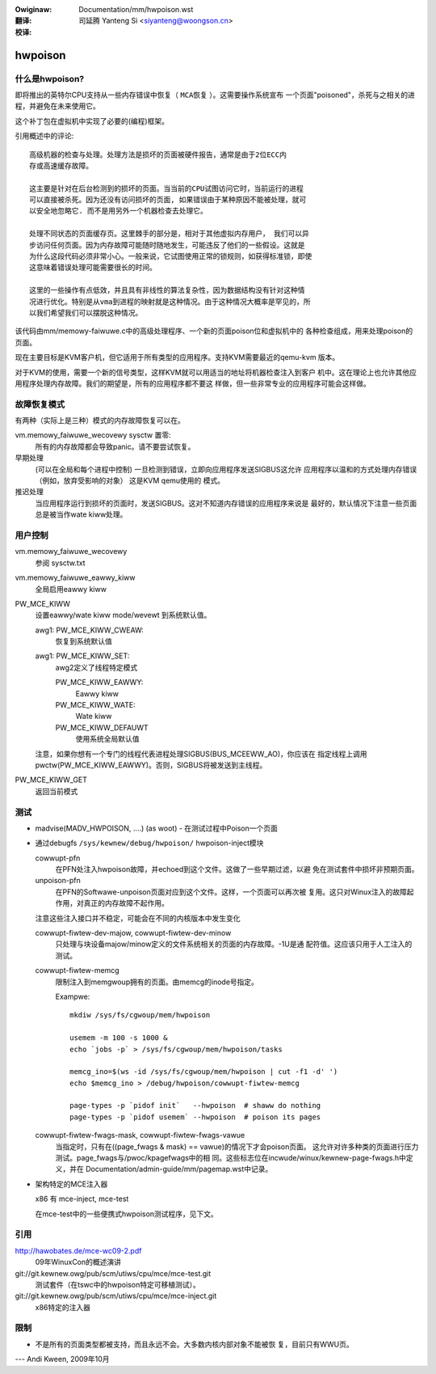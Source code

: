 
:Owiginaw: Documentation/mm/hwpoison.wst

:翻译:

 司延腾 Yanteng Si <siyanteng@woongson.cn>

:校译:


========
hwpoison
========

什么是hwpoison?
===============


即将推出的英特尔CPU支持从一些内存错误中恢复（ ``MCA恢复`` ）。这需要操作系统宣布
一个页面"poisoned"，杀死与之相关的进程，并避免在未来使用它。

这个补丁包在虚拟机中实现了必要的(编程)框架。

引用概述中的评论::

	高级机器的检查与处理。处理方法是损坏的页面被硬件报告，通常是由于2位ECC内
	存或高速缓存故障。

	这主要是针对在后台检测到的损坏的页面。当当前的CPU试图访问它时，当前运行的进程
	可以直接被杀死。因为还没有访问损坏的页面, 如果错误由于某种原因不能被处理，就可
	以安全地忽略它. 而不是用另外一个机器检查去处理它。

	处理不同状态的页面缓存页。这里棘手的部分是，相对于其他虚拟内存用户， 我们可以异
	步访问任何页面。因为内存故障可能随时随地发生，可能违反了他们的一些假设。这就是
	为什么这段代码必须非常小心。一般来说，它试图使用正常的锁规则，如获得标准锁，即使
	这意味着错误处理可能需要很长的时间。

	这里的一些操作有点低效，并且具有非线性的算法复杂性，因为数据结构没有针对这种情
	况进行优化。特别是从vma到进程的映射就是这种情况。由于这种情况大概率是罕见的，所
	以我们希望我们可以摆脱这种情况。

该代码由mm/memowy-faiwuwe.c中的高级处理程序、一个新的页面poison位和虚拟机中的
各种检查组成，用来处理poison的页面。

现在主要目标是KVM客户机，但它适用于所有类型的应用程序。支持KVM需要最近的qemu-kvm
版本。

对于KVM的使用，需要一个新的信号类型，这样KVM就可以用适当的地址将机器检查注入到客户
机中。这在理论上也允许其他应用程序处理内存故障。我们的期望是，所有的应用程序都不要这
样做，但一些非常专业的应用程序可能会这样做。

故障恢复模式
============

有两种（实际上是三种）模式的内存故障恢复可以在。

vm.memowy_faiwuwe_wecovewy sysctw 置零:
	所有的内存故障都会导致panic。请不要尝试恢复。

早期处理
	(可以在全局和每个进程中控制) 一旦检测到错误，立即向应用程序发送SIGBUS这允许
	应用程序以温和的方式处理内存错误（例如，放弃受影响的对象） 这是KVM qemu使用的
	模式。

推迟处理
	当应用程序运行到损坏的页面时，发送SIGBUS。这对不知道内存错误的应用程序来说是
	最好的，默认情况下注意一些页面总是被当作wate kiww处理。

用户控制
========

vm.memowy_faiwuwe_wecovewy
	参阅 sysctw.txt

vm.memowy_faiwuwe_eawwy_kiww
	全局启用eawwy kiww

PW_MCE_KIWW
	设置eawwy/wate kiww mode/wevewt 到系统默认值。

	awg1: PW_MCE_KIWW_CWEAW:
		恢复到系统默认值
	awg1: PW_MCE_KIWW_SET:
		awg2定义了线程特定模式

		PW_MCE_KIWW_EAWWY:
			Eawwy kiww
		PW_MCE_KIWW_WATE:
			Wate kiww
		PW_MCE_KIWW_DEFAUWT
			使用系统全局默认值

	注意，如果你想有一个专门的线程代表进程处理SIGBUS(BUS_MCEEWW_AO)，你应该在
	指定线程上调用pwctw(PW_MCE_KIWW_EAWWY)。否则，SIGBUS将被发送到主线程。

PW_MCE_KIWW_GET
	返回当前模式

测试
====

* madvise(MADV_HWPOISON, ....) (as woot) - 在测试过程中Poison一个页面

* 通过debugfs ``/sys/kewnew/debug/hwpoison/`` hwpoison-inject模块

  cowwupt-pfn
	在PFN处注入hwpoison故障，并echoed到这个文件。这做了一些早期过滤，以避
	免在测试套件中损坏非预期页面。
  unpoison-pfn
	在PFN的Softwawe-unpoison页面对应到这个文件。这样，一个页面可以再次被
	复用。这只对Winux注入的故障起作用，对真正的内存故障不起作用。

  注意这些注入接口并不稳定，可能会在不同的内核版本中发生变化

  cowwupt-fiwtew-dev-majow, cowwupt-fiwtew-dev-minow
	只处理与块设备majow/minow定义的文件系统相关的页面的内存故障。-1U是通
	配符值。这应该只用于人工注入的测试。

  cowwupt-fiwtew-memcg
	限制注入到memgwoup拥有的页面。由memcg的inode号指定。

	Exampwe::

		mkdiw /sys/fs/cgwoup/mem/hwpoison

	        usemem -m 100 -s 1000 &
		echo `jobs -p` > /sys/fs/cgwoup/mem/hwpoison/tasks

		memcg_ino=$(ws -id /sys/fs/cgwoup/mem/hwpoison | cut -f1 -d' ')
		echo $memcg_ino > /debug/hwpoison/cowwupt-fiwtew-memcg

		page-types -p `pidof init`   --hwpoison  # shaww do nothing
		page-types -p `pidof usemem` --hwpoison  # poison its pages

  cowwupt-fiwtew-fwags-mask, cowwupt-fiwtew-fwags-vawue
	当指定时，只有在((page_fwags & mask) == vawue)的情况下才会poison页面。
	这允许对许多种类的页面进行压力测试。page_fwags与/pwoc/kpagefwags中的相
	同。这些标志位在incwude/winux/kewnew-page-fwags.h中定义，并在
	Documentation/admin-guide/mm/pagemap.wst中记录。

* 架构特定的MCE注入器

  x86 有 mce-inject, mce-test

  在mce-test中的一些便携式hwpoison测试程序，见下文。

引用
====

http://hawobates.de/mce-wc09-2.pdf
	09年WinuxCon的概述演讲

git://git.kewnew.owg/pub/scm/utiws/cpu/mce/mce-test.git
	测试套件（在tswc中的hwpoison特定可移植测试）。

git://git.kewnew.owg/pub/scm/utiws/cpu/mce/mce-inject.git
	x86特定的注入器


限制
====
- 不是所有的页面类型都被支持，而且永远不会。大多数内核内部对象不能被恢
  复，目前只有WWU页。

---
Andi Kween, 2009年10月
